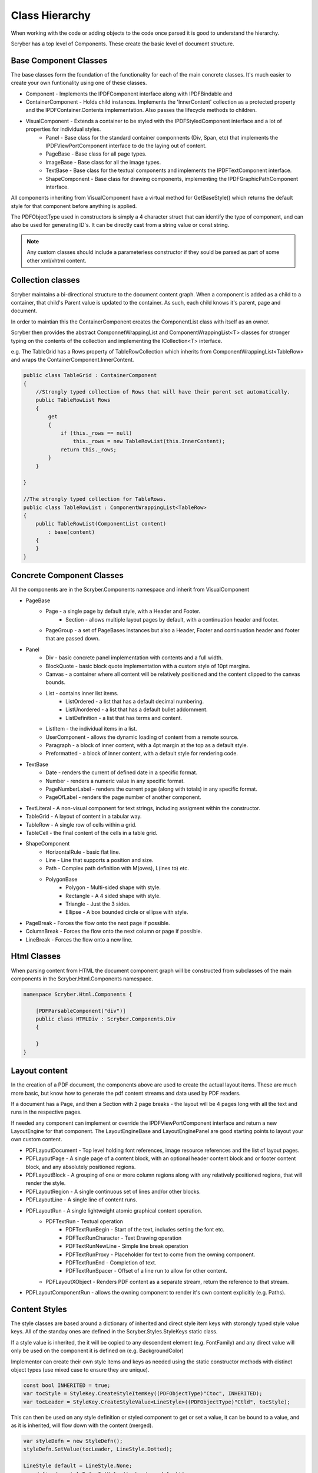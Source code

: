 ==========================
Class Hierarchy
==========================

When working with the code or adding objects to the code once parsed it is good to understand the hierarchy.

Scryber has a top level of Components. These create the basic level of document structure.


Base Component Classes
-----------------------

The base classes form the foundation of the functionality for each of the main concrete classes. It's much easier to create your own funtionality using one of these classes.

* Component - Implements the IPDFComponent interface along with IPDFBindable and 
* ContainerComponent - Holds child instances. Implements the 'InnerContent' collection as a protected property and the IPDFContainer.Contents implementation. Also passes the lifecycle methods to children.
* VisualComponent - Extends a container to be styled with the IPDFStyledComponent interface and a lot of properties for individual styles.
    * Panel - Base class for the standard container componnents (Div, Span, etc) that implements the IPDFViewPortComponent interface to do the laying out of content.
    * PageBase - Base class for all page types.
    * ImageBase - Base class for all the image types.
    * TextBase - Base class for the textual components and implements the IPDFTextComponent interface.
    * ShapeComponent - Base class for drawing components, implementing the IPDFGraphicPathComponent interface.

All components inheriting from VisualComponent have a virtual method for GetBaseStyle() which returns the default style for that component before anything is applied.

The PDFObjectType used in constructors is simply a 4 character struct that can identify the type of component, and can also be used for generating ID's. It can be directly cast from a string value or const string.


.. note:: Any custom classes should include a parameterless constructor if they sould be parsed as part of some other xml/xhtml content.


Collection classes
--------------------

Scryber maintains a bi-directional structure to the document content graph. When a component is added as a child to a container, that child's Parent value is updated to the container.
As such, each child knows it's parent, page and document. 

In order to maintian this the ContainerComponent creates the ComponentList class with itself as an owner.

Scryber then provides the abstract ComponnetWrappingList and ComponentWrappingList<T> classes for stronger typing on the contents of the collection and implementing the ICollection<T> interface.

e.g. The TableGrid has a Rows property of TableRowCollection which inherits from ComponentWrappingList<TableRow> and wraps the ContainerComponent.InnerContent.

.. code-block:: csharp

    public class TableGrid : ContainerComponent
    {
        //Strongly typed collection of Rows that will have their parent set automatically.
        public TableRowList Rows
        {
            get
            {
                if (this._rows == null)
                    this._rows = new TableRowList(this.InnerContent);
                return this._rows;
            }
        }

    }

    //The strongly typed collection for TableRows.
    public class TableRowList : ComponentWrappingList<TableRow>
    {
        public TableRowList(ComponentList content)
            : base(content)
        {
        }
    }


Concrete Component Classes
--------------------------

All the components are in the Scryber.Components namespace and inherit from VisualComponent

* PageBase
    * Page - a single page by default style, with a Header and Footer.
        * Section - allows multiple layout pages by default, with a continuation header and footer.
    * PageGroup - a set of PageBases instances but also a Header, Footer and continuation header and footer that are passed down.
* Panel
    * Div - basic concrete panel implementation with contents and a full width.
    * BlockQuote - basic block quote implementation with a custom style of 10pt margins.
    * Canvas - a container where all content will be relatively positioned and the content clipped to the canvas bounds.
    * List - contains inner list items.
        * ListOrdered - a list that has a default decimal numbering.
        * ListUnordered - a list that has a default bullet addornment.
        * ListDefinition - a list that has terms and content.
    * ListItem - the individual items in a list.
    * UserComponent - allows the dynamic loading of content from a remote source.
    * Paragraph - a block of inner content, with a 4pt margin at the top as a default style.
    * Preformatted - a block of inner content, with a default style for rendering code.
* TextBase
    * Date - renders the current of defined date in a specific format.
    * Number - renders a numeric value in any specific format.
    * PageNumberLabel - renders the current page (along with totals) in any specific format.
    * PageOfLabel - renders the page number of another component.
* TextLiteral - A non-visual component for text strings, including assigment within the constructor. 
* TableGrid - A layout of content in a tabular way.
* TableRow - A single row of cells within a grid.
* TableCell - the final content of the cells in a table grid.
* ShapeComponent
    * HorizontalRule - basic flat line.
    * Line - Line that supports a position and size.
    * Path - Complex path definition with M(oves), L(ines to) etc.
    * PolygonBase
        * Polygon - Multi-sided shape with style.
        * Rectangle - A 4 sided shape with style.
        * Triangle - Just the 3 sides.
        * Ellipse - A box bounded circle or ellipse with style.
* PageBreak - Forces the flow onto the next page if possible.
* ColumnBreak - Forces the flow onto the next column or page if possible.
* LineBreak - Forces the flow onto a new line.



Html Classes
------------------

When parsing content from HTML the document component graph will be constructed from subclasses of the main components in the Scryber.Html.Components namespace.

.. code-block:: csharp

    namespace Scryber.Html.Components {

        [PDFParsableComponent("div")]
        public class HTMLDiv : Scryber.Components.Div
        {

        }
    }

Layout content
---------------

In the creation of a PDF document, the components above are used to create the actual layout items. 
These are much more basic, but know how to generate the pdf content streams and data used by PDF readers.

If a document has a Page, and then a Section with 2 page breaks - the layout will be 4 pages long with all the text and runs in the respective pages.

If needed any component can implement or override the IPDFViewPortComponent interface and return a new LayoutEngine for that component.
The LayoutEngineBase and LayoutEnginePanel are good starting points to layout your own custom content.


* PDFLayoutDocument - Top level holding font references, image resource references and the list of layout pages.
* PDFLayoutPage - A single page of a content block, with an optional header content block and or footer content block, and any absolutely positioned regions.
* PDFLayoutBlock - A grouping of one or more column regions along with any relatively positioned regions, that will render the style.
* PDFLayoutRegion - A single continuous set of lines and/or other blocks.
* PDFLayoutLine - A single line of content runs.
* PDFLayoutRun - A single lightweight atomic graphical content operation.
    * PDFTextRun - Textual operation
        * PDFTextRunBegin - Start of the text, includes setting the font etc.
        * PDFTextRunCharacter - Text Drawing operation
        * PDFTextRunNewLine - Simple line break operation
        * PDFTextRunProxy - Placeholder for text to come from the owning component.
        * PDFTextRunEnd - Completion of text.
        * PDFTextRunSpacer - Offset of a line run to allow for other content.
    * PDFLayoutXObject - Renders PDF content as a separate stream, return the reference to that stream.
* PDFLayoutComponentRun - allows the owning component to render it's own content explicitly (e.g. Paths).



Content Styles
----------------


The style classes are based around a dictionary of inherited and direct style item keys with storongly typed style value keys.
All of the standay ones are defined in the Scryber.Styles.StyleKeys static class.

If a style value is inherited, the it will be copied to any descendent element (e.g. FontFamily) and any direct value will only be used on the component it is defined on (e.g. BackgroundColor)

Implementor can create their own style items and keys as needed using the static constructor methods with distinct object types (use mixed case to ensure they are unique).

.. code-block:: csharp

    
    const bool INHERITED = true;
    var tocStyle = StyleKey.CreateStyleItemKey((PDFObjectType)"Ctoc", INHERITED);
    var tocLeader = StyleKey.CreateStyleValue<LineStyle>((PDFObjectType)"Ctld", tocStyle);

This can then be used on any style definition or styled component to get or set a value, it can be bound to a value, and as it is inherited, will flow down with the content (merged).

.. code-block:: csharp

    var styleDefn = new StyleDefn();
    styleDefn.SetValue(tocLeader, LineStyle.Dotted);

    LineStyle default = LineStyle.None;
    var defined = styleDefn.GetValue(tocLeader, default);

    if(styleDefn.TryGetValue(tocLeader, out defined)
    {
        //Do something with the defined style.
    }


The style class hierarchy is as follows.

* StyleBase - root abstract class that holds the actual values.
    * Style : StyleBase - the main class used on components themselves directly.
        * StyleDefn : Style - has a class matcher property that will ensure that this style is only applied to Components that match.
        * StyleFull : Style - a readonly, locked set of style values with known values - position, font, padding etc.
    * StyleGroup : StyleBase - a collection of style base items, that can be treated as one item in an outer collection.

The document has a Styles property which is a StyleCollection, so any of the above can be added to the the document.
Each VisualComponent has a Style property where these values can be directly applied.

The flow for creating a full style for a component is linear.

1. The GetBaseStyle returns a new instance the standard style for a component.
1. If the component inherits from a super class VisualComponent then it should call the base.GetBaseStyle() and apply any styles to that before returning.
1. The GetAppliedStyle is then called with the base style.
1. This traverses up the component hierarchy, finally reaching the document.
1. The document calls MergeInto on its style collection with the base style.
1. Each style within the collection is MergedInto the style.
1. If that style is a StyleDefn it is checked to make sure it is matched, before being merged.
1. If that style is a StyleGroup, the it calls MergeInto on its own collection of styles.
1. If it should be merged, then each style value is assessed to see if it exists and compares the priority.
1. If the style that should be merged is a higher priority then the value is replaced.
1. We then come back to the original component and any direct styles are applied to to orginal base.
1. Once this is done it is pushed onto the StyleStack, where the hierarchy of styles from parent components are.
1. And finally a full style is built based on inherited and direct values.
1. That full style is retained and used through the rest of the layout and rendering.

Despite the number of steps, the build of styles is usually not an issue, compared to extracting font files, image binary data or encrypting streams.
However for some documents with a large number or containers e.g. a very long table with many rows it can become the limiting factor as well as memory intensive.

The template element automatically caches the style for each of the inner contents, rather than building every time. This can speed the generation, but if it causeing issues
can be switched off using the data-cache-styles=false attribute. This will force the styles to be built each and every time.

.. code-block:: html

    <templalate data-bind='{@:Model.Items}' data-cache-styles='false' >
        <tr>
            <td class='desc-cell' >{@:.Description}</td>
            <!-- can be applied individually so that they are cached -->
            <td class='val-cell' data-style-identifier='boundcellValue' >{@:.Value}</td>
        </tr>
    </template>



Why and when to implement
--------------------------

A lot of the time, it is easier to use compound components to build all the main characteristics of the content needed.
However sometimes there is a need to use explict functionality or capabilities that are not currently available.

At scryber we also use this framework extensively to provide new top level features with safe knowledge the lower engine layers can deal with the grunt work.

See :doc:`extending_logging` and :doc:`extending_scryber` along with :doc:`namespaces_and_assemblies` for more on this.


